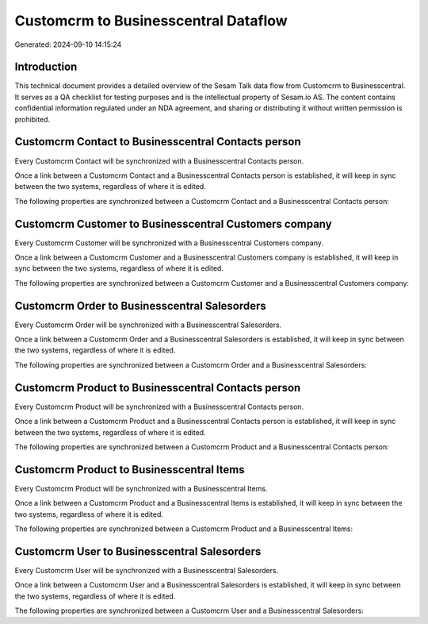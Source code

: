 =====================================
Customcrm to Businesscentral Dataflow
=====================================

Generated: 2024-09-10 14:15:24

Introduction
------------

This technical document provides a detailed overview of the Sesam Talk data flow from Customcrm to Businesscentral. It serves as a QA checklist for testing purposes and is the intellectual property of Sesam.io AS. The content contains confidential information regulated under an NDA agreement, and sharing or distributing it without written permission is prohibited.

Customcrm Contact to Businesscentral Contacts person
----------------------------------------------------
Every Customcrm Contact will be synchronized with a Businesscentral Contacts person.

Once a link between a Customcrm Contact and a Businesscentral Contacts person is established, it will keep in sync between the two systems, regardless of where it is edited.

The following properties are synchronized between a Customcrm Contact and a Businesscentral Contacts person:

.. list-table::
   :header-rows: 1

   * - Customcrm Contact Property
     - Businesscentral Contacts person Property
     - Businesscentral Data Type


Customcrm Customer to Businesscentral Customers company
-------------------------------------------------------
Every Customcrm Customer will be synchronized with a Businesscentral Customers company.

Once a link between a Customcrm Customer and a Businesscentral Customers company is established, it will keep in sync between the two systems, regardless of where it is edited.

The following properties are synchronized between a Customcrm Customer and a Businesscentral Customers company:

.. list-table::
   :header-rows: 1

   * - Customcrm Customer Property
     - Businesscentral Customers company Property
     - Businesscentral Data Type


Customcrm Order to Businesscentral Salesorders
----------------------------------------------
Every Customcrm Order will be synchronized with a Businesscentral Salesorders.

Once a link between a Customcrm Order and a Businesscentral Salesorders is established, it will keep in sync between the two systems, regardless of where it is edited.

The following properties are synchronized between a Customcrm Order and a Businesscentral Salesorders:

.. list-table::
   :header-rows: 1

   * - Customcrm Order Property
     - Businesscentral Salesorders Property
     - Businesscentral Data Type


Customcrm Product to Businesscentral Contacts person
----------------------------------------------------
Every Customcrm Product will be synchronized with a Businesscentral Contacts person.

Once a link between a Customcrm Product and a Businesscentral Contacts person is established, it will keep in sync between the two systems, regardless of where it is edited.

The following properties are synchronized between a Customcrm Product and a Businesscentral Contacts person:

.. list-table::
   :header-rows: 1

   * - Customcrm Product Property
     - Businesscentral Contacts person Property
     - Businesscentral Data Type


Customcrm Product to Businesscentral Items
------------------------------------------
Every Customcrm Product will be synchronized with a Businesscentral Items.

Once a link between a Customcrm Product and a Businesscentral Items is established, it will keep in sync between the two systems, regardless of where it is edited.

The following properties are synchronized between a Customcrm Product and a Businesscentral Items:

.. list-table::
   :header-rows: 1

   * - Customcrm Product Property
     - Businesscentral Items Property
     - Businesscentral Data Type


Customcrm User to Businesscentral Salesorders
---------------------------------------------
Every Customcrm User will be synchronized with a Businesscentral Salesorders.

Once a link between a Customcrm User and a Businesscentral Salesorders is established, it will keep in sync between the two systems, regardless of where it is edited.

The following properties are synchronized between a Customcrm User and a Businesscentral Salesorders:

.. list-table::
   :header-rows: 1

   * - Customcrm User Property
     - Businesscentral Salesorders Property
     - Businesscentral Data Type

